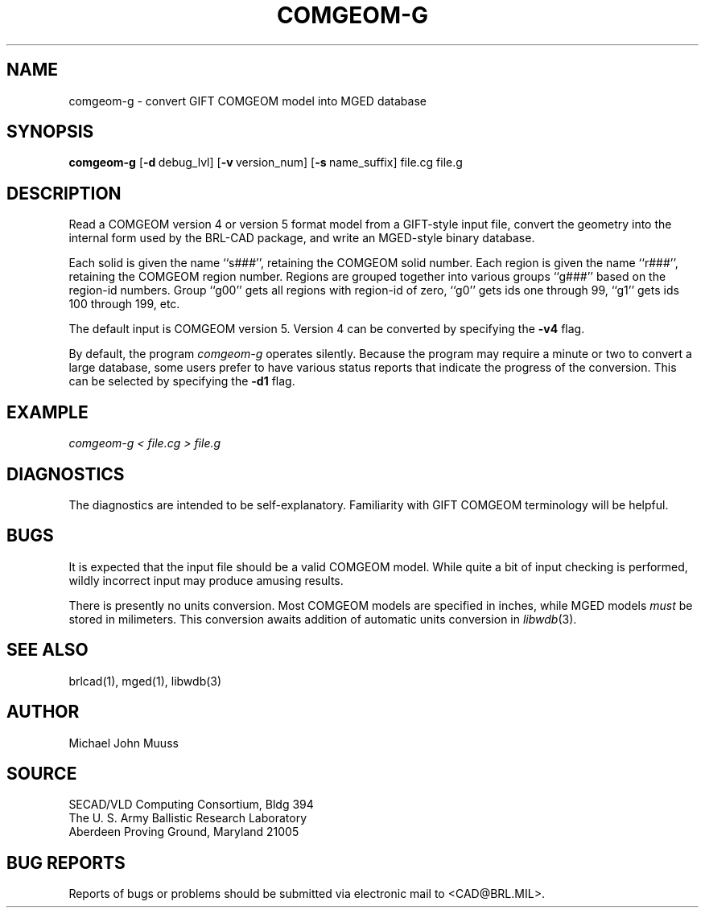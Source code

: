 .TH COMGEOM-G 1 BRL-CAD
.SH NAME
comgeom-g \- convert GIFT COMGEOM model into MGED database
.SH SYNOPSIS
.B comgeom-g
.RB [ \-d\  debug_lvl]
.RB [ \-v\  version_num]
.RB [ \-s\  name_suffix]
file.cg file.g
.br
.SH DESCRIPTION
Read a COMGEOM version 4 or version 5 format model from
a GIFT-style input file, convert the geometry into
the internal form used by the BRL-CAD package,
and write an MGED-style binary database.
.PP
Each solid is given the name ``s###'', retaining the COMGEOM solid number.
Each region is given the name ``r###'', retaining the COMGEOM region number.
Regions are grouped together into various groups ``g###'' based
on the region-id numbers.  Group ``g00'' gets all regions with region-id
of zero, ``g0'' gets ids one through 99, ``g1'' gets ids 100 through 199, etc.
.PP
The default input is COMGEOM version 5.
Version 4 can be converted by specifying the
.B \-v4
flag.
.PP
By default, the program
.I comgeom-g
operates silently.
Because the program may require a minute or two to convert a large
database, some users prefer to have various status reports that
indicate the progress of the conversion.
This can be selected by specifying the
.B \-d1
flag.
.SH EXAMPLE
.I
comgeom-g < file.cg > file.g
.SH DIAGNOSTICS
The diagnostics are intended to be self-explanatory.
Familiarity with GIFT COMGEOM terminology will be helpful.
.SH BUGS
It is expected that the input file should be a valid COMGEOM model.
While quite a bit of input checking is performed, wildly incorrect
input may produce amusing results.
.PP
There is presently no units conversion.
Most COMGEOM models are specified in inches, while
MGED models \fImust\fR be stored in milimeters.
This conversion awaits addition of automatic units conversion in
\fIlibwdb\fR(3).
.SH SEE ALSO
brlcad(1), mged(1), libwdb(3)
.SH AUTHOR
Michael John Muuss
.SH SOURCE
SECAD/VLD Computing Consortium, Bldg 394
.br
The U. S. Army Ballistic Research Laboratory
.br
Aberdeen Proving Ground, Maryland  21005
.SH BUG REPORTS
Reports of bugs or problems should be submitted via electronic
mail to <CAD@BRL.MIL>.
